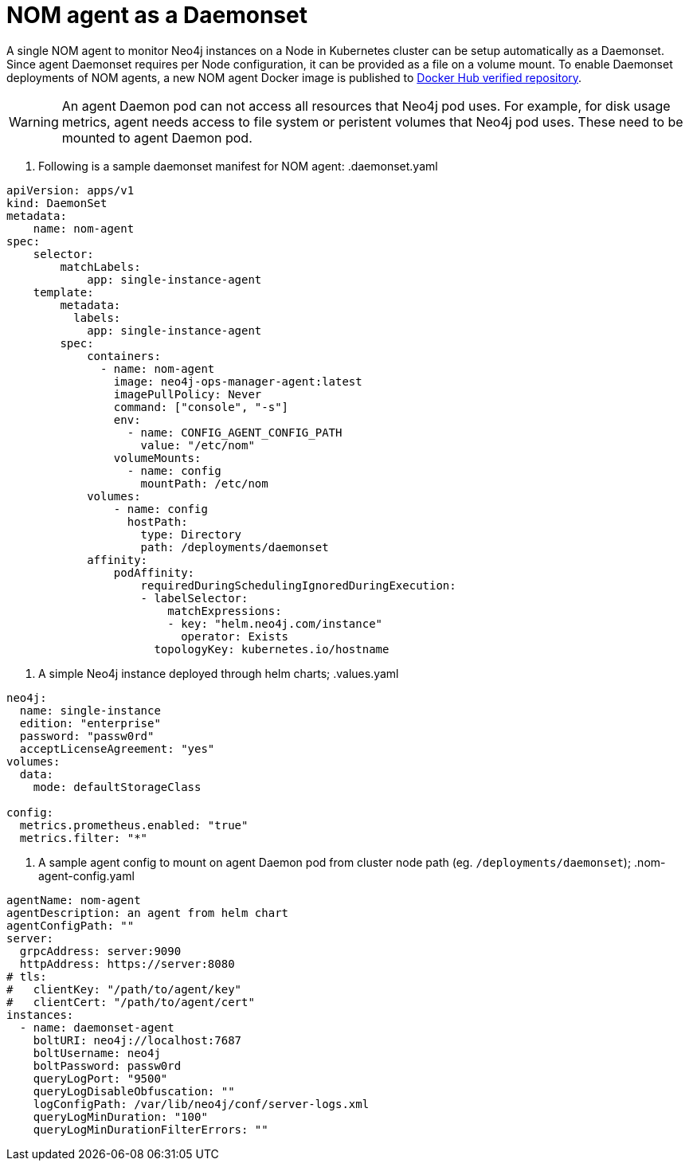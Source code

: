 = NOM agent as a Daemonset

A single NOM agent to monitor Neo4j instances on a Node in Kubernetes cluster can be setup automatically as a Daemonset. Since agent Daemonset requires per Node
configuration, it can be provided as a file on a volume mount. To enable Daemonset deployments of NOM agents, a new NOM agent Docker image is published to https://hub.docker.com/r/neo4j/neo4j-ops-manager-agent/tags[Docker Hub verified repository].

[WARNING]
====
An agent Daemon pod can not access all resources that Neo4j pod uses. For example, for disk usage metrics, agent needs access to file system or peristent volumes
that Neo4j pod uses. These need to be mounted to agent Daemon pod.
====

. Following is a sample daemonset manifest for NOM agent:
.daemonset.yaml
[source, yaml]
----
apiVersion: apps/v1
kind: DaemonSet
metadata:
    name: nom-agent
spec:
    selector:
        matchLabels:
            app: single-instance-agent
    template:
        metadata:
          labels:
            app: single-instance-agent
        spec:
            containers:
              - name: nom-agent
                image: neo4j-ops-manager-agent:latest
                imagePullPolicy: Never
                command: ["console", "-s"]
                env:
                  - name: CONFIG_AGENT_CONFIG_PATH 
                    value: "/etc/nom"
                volumeMounts:
                  - name: config
                    mountPath: /etc/nom
            volumes:
                - name: config
                  hostPath:
                    type: Directory
                    path: /deployments/daemonset
            affinity:
                podAffinity:
                    requiredDuringSchedulingIgnoredDuringExecution:
                    - labelSelector:
                        matchExpressions:
                        - key: "helm.neo4j.com/instance"
                          operator: Exists
                      topologyKey: kubernetes.io/hostname
----

. A simple Neo4j instance deployed through helm charts;
.values.yaml
[source, yaml]
----
neo4j:
  name: single-instance
  edition: "enterprise"
  password: "passw0rd"
  acceptLicenseAgreement: "yes"
volumes: 
  data: 
    mode: defaultStorageClass

config:
  metrics.prometheus.enabled: "true"
  metrics.filter: "*"
----

. A sample agent config to mount on agent Daemon pod from cluster node path (eg. `/deployments/daemonset`);
.nom-agent-config.yaml
[source, yaml]
----
agentName: nom-agent
agentDescription: an agent from helm chart
agentConfigPath: ""
server:
  grpcAddress: server:9090
  httpAddress: https://server:8080
# tls:
#   clientKey: "/path/to/agent/key"
#   clientCert: "/path/to/agent/cert"
instances:
  - name: daemonset-agent
    boltURI: neo4j://localhost:7687
    boltUsername: neo4j
    boltPassword: passw0rd
    queryLogPort: "9500"
    queryLogDisableObfuscation: ""
    logConfigPath: /var/lib/neo4j/conf/server-logs.xml
    queryLogMinDuration: "100"
    queryLogMinDurationFilterErrors: ""
----